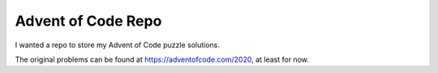 *******************
Advent of Code Repo
*******************

I wanted a repo to store my Advent of Code puzzle solutions.

The original problems can be found at https://adventofcode.com/2020, at least for now.
